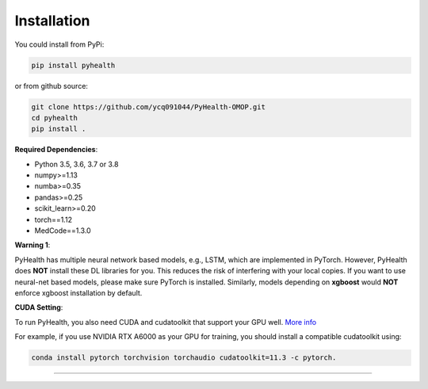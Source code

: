Installation
============

You could install from PyPi:

.. code-block:: bash

    pip install pyhealth


or from github source:

.. code-block:: bash

   git clone https://github.com/ycq091044/PyHealth-OMOP.git
   cd pyhealth
   pip install .


**Required Dependencies**\ :


* Python 3.5, 3.6, 3.7 or 3.8
* numpy>=1.13
* numba>=0.35
* pandas>=0.25
* scikit_learn>=0.20
* torch==1.12
* MedCode==1.3.0

**Warning 1**\ :

PyHealth has multiple neural network based models, e.g., LSTM, which are
implemented in PyTorch. However, PyHealth does **NOT** install these DL libraries for you.
This reduces the risk of interfering with your local copies.
If you want to use neural-net based models, please make sure PyTorch is installed.
Similarly, models depending on **xgboost** would **NOT** enforce xgboost installation by default.


**CUDA Setting**\ :

To run PyHealth, you also need CUDA and cudatoolkit that support your GPU well. `More info <https://developer.nvidia.com/cuda-gpus/>`_

For example, if you use NVIDIA RTX A6000 as your GPU for training, you should install a compatible cudatoolkit using:

.. code-block:: bash

    conda install pytorch torchvision torchaudio cudatoolkit=11.3 -c pytorch.

----